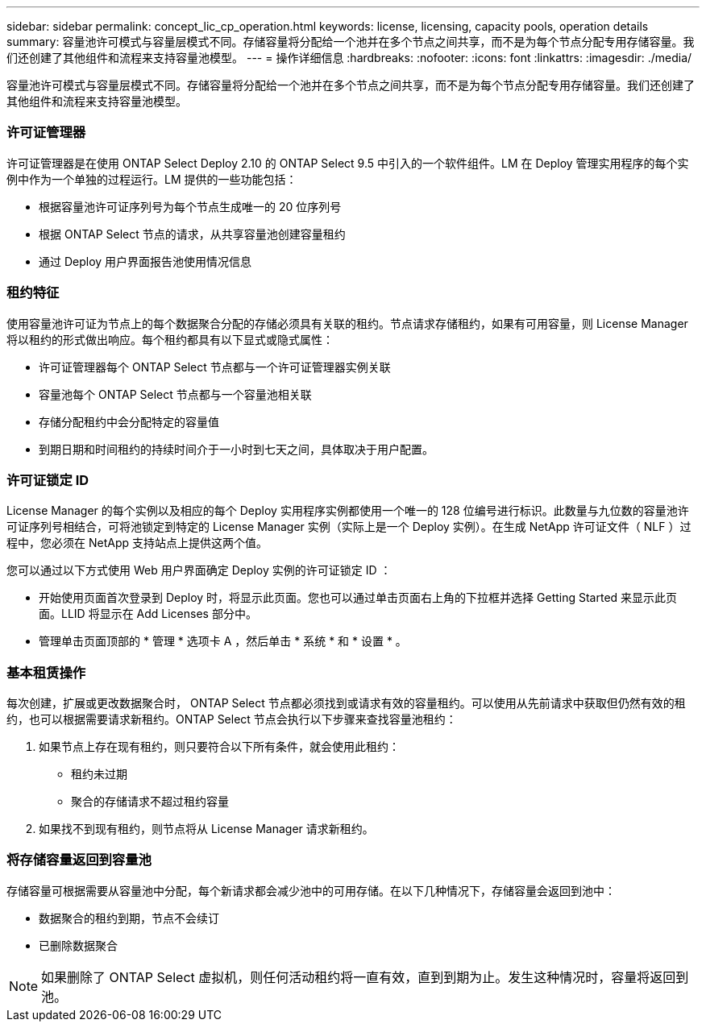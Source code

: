 ---
sidebar: sidebar 
permalink: concept_lic_cp_operation.html 
keywords: license, licensing, capacity pools, operation details 
summary: 容量池许可模式与容量层模式不同。存储容量将分配给一个池并在多个节点之间共享，而不是为每个节点分配专用存储容量。我们还创建了其他组件和流程来支持容量池模型。 
---
= 操作详细信息
:hardbreaks:
:nofooter: 
:icons: font
:linkattrs: 
:imagesdir: ./media/


[role="lead"]
容量池许可模式与容量层模式不同。存储容量将分配给一个池并在多个节点之间共享，而不是为每个节点分配专用存储容量。我们还创建了其他组件和流程来支持容量池模型。



=== 许可证管理器

许可证管理器是在使用 ONTAP Select Deploy 2.10 的 ONTAP Select 9.5 中引入的一个软件组件。LM 在 Deploy 管理实用程序的每个实例中作为一个单独的过程运行。LM 提供的一些功能包括：

* 根据容量池许可证序列号为每个节点生成唯一的 20 位序列号
* 根据 ONTAP Select 节点的请求，从共享容量池创建容量租约
* 通过 Deploy 用户界面报告池使用情况信息




=== 租约特征

使用容量池许可证为节点上的每个数据聚合分配的存储必须具有关联的租约。节点请求存储租约，如果有可用容量，则 License Manager 将以租约的形式做出响应。每个租约都具有以下显式或隐式属性：

* 许可证管理器每个 ONTAP Select 节点都与一个许可证管理器实例关联
* 容量池每个 ONTAP Select 节点都与一个容量池相关联
* 存储分配租约中会分配特定的容量值
* 到期日期和时间租约的持续时间介于一小时到七天之间，具体取决于用户配置。




=== 许可证锁定 ID

License Manager 的每个实例以及相应的每个 Deploy 实用程序实例都使用一个唯一的 128 位编号进行标识。此数量与九位数的容量池许可证序列号相结合，可将池锁定到特定的 License Manager 实例（实际上是一个 Deploy 实例）。在生成 NetApp 许可证文件（ NLF ）过程中，您必须在 NetApp 支持站点上提供这两个值。

您可以通过以下方式使用 Web 用户界面确定 Deploy 实例的许可证锁定 ID ：

* 开始使用页面首次登录到 Deploy 时，将显示此页面。您也可以通过单击页面右上角的下拉框并选择 Getting Started 来显示此页面。LLID 将显示在 Add Licenses 部分中。
* 管理单击页面顶部的 * 管理 * 选项卡 A ，然后单击 * 系统 * 和 * 设置 * 。




=== 基本租赁操作

每次创建，扩展或更改数据聚合时， ONTAP Select 节点都必须找到或请求有效的容量租约。可以使用从先前请求中获取但仍然有效的租约，也可以根据需要请求新租约。ONTAP Select 节点会执行以下步骤来查找容量池租约：

. 如果节点上存在现有租约，则只要符合以下所有条件，就会使用此租约：
+
** 租约未过期
** 聚合的存储请求不超过租约容量


. 如果找不到现有租约，则节点将从 License Manager 请求新租约。




=== 将存储容量返回到容量池

存储容量可根据需要从容量池中分配，每个新请求都会减少池中的可用存储。在以下几种情况下，存储容量会返回到池中：

* 数据聚合的租约到期，节点不会续订
* 已删除数据聚合



NOTE: 如果删除了 ONTAP Select 虚拟机，则任何活动租约将一直有效，直到到期为止。发生这种情况时，容量将返回到池。
